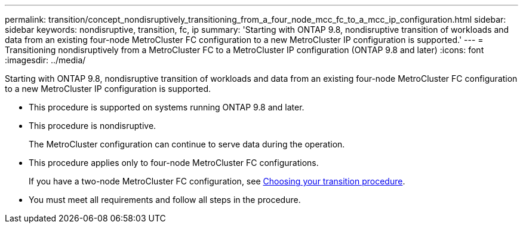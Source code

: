 ---
permalink: transition/concept_nondisruptively_transitioning_from_a_four_node_mcc_fc_to_a_mcc_ip_configuration.html
sidebar: sidebar
keywords: nondisruptive, transition, fc, ip
summary: 'Starting with ONTAP 9.8, nondisruptive transition of workloads and data from an existing four-node MetroCluster FC configuration to a new MetroCluster IP configuration is supported.'
---
= Transitioning nondisruptively from a MetroCluster FC to a MetroCluster IP configuration (ONTAP 9.8 and later)
:icons: font
:imagesdir: ../media/

[.lead]
Starting with ONTAP 9.8, nondisruptive transition of workloads and data from an existing four-node MetroCluster FC configuration to a new MetroCluster IP configuration is supported.

* This procedure is supported on systems running ONTAP 9.8 and later.
* This procedure is nondisruptive.
+
The MetroCluster configuration can continue to serve data during the operation.

* This procedure applies only to four-node MetroCluster FC configurations.
+
If you have a two-node MetroCluster FC configuration, see xref:concept_choosing_your_transition_procedure_mcc_transition.adoc[Choosing your transition procedure].

* You must meet all requirements and follow all steps in the procedure.
